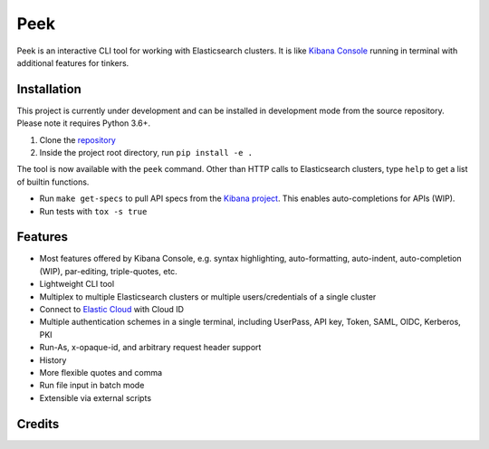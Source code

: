====
Peek
====

.. image:: https://github.com/ywangd/peek/workflows/Peek/badge.svg
        :target: https://github.com/ywangd/peek

Peek is an interactive CLI tool for working with Elasticsearch clusters.
It is like `Kibana Console <https://www.elastic.co/guide/en/kibana/current/console-kibana.html>`_
running in terminal with additional features for tinkers.


Installation
------------

This project is currently under development and can be installed in development mode from the source repository.
Please note it requires Python 3.6+.

1. Clone the `repository <https://github.com/ywangd/peek>`_
2. Inside the project root directory, run ``pip install -e .``

The tool is now available with the ``peek`` command. Other than HTTP calls to Elasticsearch clusters, type ``help``
to get a list of builtin functions.

* Run ``make get-specs`` to pull API specs from the `Kibana project <https://github.com/elastic/kibana>`_.
  This enables auto-completions for APIs (WIP).
* Run tests with ``tox -s true``

Features
--------

* Most features offered by Kibana Console, e.g. syntax highlighting, auto-formatting, auto-indent,
  auto-completion (WIP), par-editing, triple-quotes, etc.
* Lightweight CLI tool
* Multiplex to multiple Elasticsearch clusters or multiple users/credentials of a single cluster
* Connect to `Elastic Cloud <https://cloud.elastic.co/>`_ with Cloud ID
* Multiple authentication schemes in a single terminal, including UserPass, API key, Token, SAML, OIDC, Kerberos, PKI
* Run-As, x-opaque-id, and arbitrary request header support
* History
* More flexible quotes and comma
* Run file input in batch mode
* Extensible via external scripts

Credits
-------


